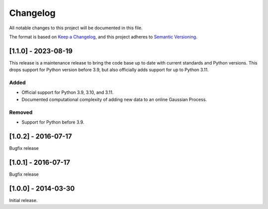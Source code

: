 Changelog
=========

All notable changes to this project will be documented in this file.

The format is based on `Keep a Changelog <https://keepachangelog.com/en/1.0.0/>`_,
and this project adheres to `Semantic Versioning <https://semver.org/spec/v2.0.0.html>`_.


[1.1.0] - 2023-08-19
--------------------

This release is a maintenance release to bring the code base up to date with
current standards and Python versions. This drops support for Python version
before 3.9, but also officially adds support for up to Python 3.11.

Added
^^^^^

* Official support for Python 3.9, 3.10, and 3.11.
* Documented computational complexity of adding new data to an online Gaussian
  Process.

Removed
^^^^^^^

* Support for Python before 3.9.


[1.0.2] - 2016-07-17
--------------------

Bugfix release


[1.0.1] - 2016-07-17
--------------------

Bugfix release


[1.0.0] - 2014-03-30
--------------------

Initial release.

